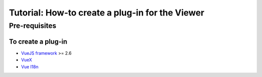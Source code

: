 =================================================
Tutorial: How-to create a plug-in for the Viewer
=================================================


Pre-requisites
=================

To create a plug-in
---------------------

* `VueJS framework`_ >= 2.6
* `VueX`_
* `Vue I18n`_

.. _VueJS framework: https://vuejs.org
.. _VueX: https://vuex.vuejs.org/
.. _Vue I18n: https://kazupon.github.io/vue-i18n/
